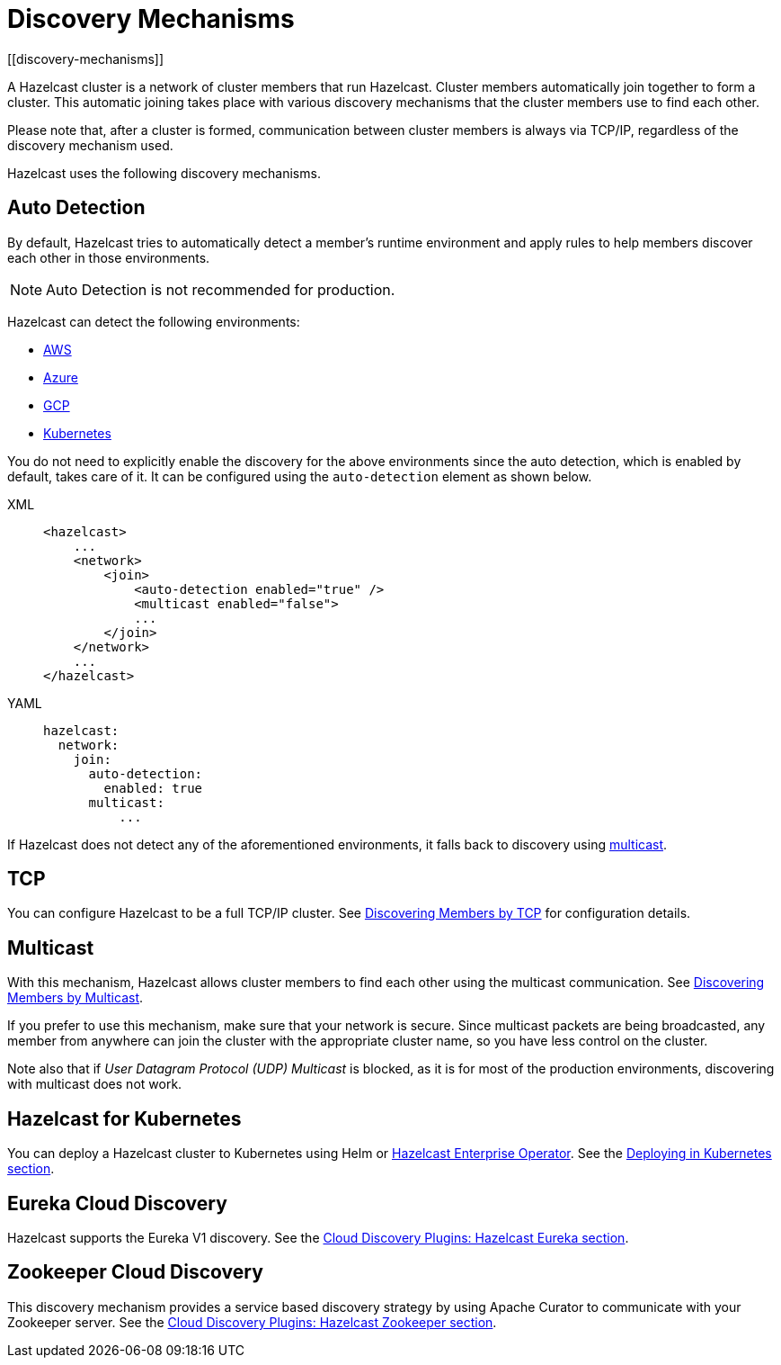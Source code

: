 = Discovery Mechanisms
:page-aliases: clusters:discovering-by-auto-detection.adoc
[[discovery-mechanisms]]

A Hazelcast cluster is a network of cluster members that run Hazelcast.
Cluster members  automatically join together to form a cluster. This automatic
joining takes place with various discovery mechanisms that the cluster members
use to find each other.

Please note that, after a cluster is formed, communication between cluster members
is always via TCP/IP, regardless of the discovery mechanism used.

Hazelcast uses the following discovery mechanisms.

[[auto-detection]]
== Auto Detection

By default, Hazelcast tries to automatically detect a member's runtime environment and apply rules to help members discover each other in those environments.

NOTE: Auto Detection is not recommended for production.

Hazelcast can detect the following environments:

- xref:deploy:deploying-on-aws.adoc[AWS]
- xref:deploy:deploying-on-azure.adoc[Azure]
- xref:deploy:deploying-on-gcp.adoc[GCP]
- xref:kubernetes:deploying-in-kubernetes.adoc[Kubernetes]

You do not need to explicitly enable the discovery for the above environments since the auto detection,
which is enabled by default, takes care of it. It can be configured using the `auto-detection` element
as shown below.

[tabs] 
==== 
XML:: 
+ 
-- 
[source,xml]
----
<hazelcast>
    ...
    <network>
        <join>
            <auto-detection enabled="true" />
            <multicast enabled="false">
            ...
        </join>
    </network>
    ...
</hazelcast>
----
--

YAML::
+
[source,yaml]
----
hazelcast:
  network:
    join:
      auto-detection:
        enabled: true
      multicast:
          ...
----
====

If Hazelcast does not detect any of the aforementioned environments, it falls back to discovery using xref:clusters:discovering-by-multicast.adoc[multicast].

[[tcp]]
== TCP

You can configure Hazelcast to be a full TCP/IP cluster. See
xref:discovering-by-tcp.adoc[Discovering Members by TCP] for configuration details.

[[multicast]]
== Multicast

With this mechanism, Hazelcast allows cluster members to find each other
using the multicast communication. See
xref:discovering-by-multicast.adoc[Discovering Members by Multicast].

If you prefer to use this mechanism, make sure that your network is secure.
Since multicast packets are being broadcasted, any member from anywhere can join
the cluster with the appropriate cluster name, so you have less control on the cluster.

Note also that if _User Datagram Protocol (UDP) Multicast_ is blocked, as it is for most of the production environments,
discovering with multicast does not work.

== Hazelcast for Kubernetes

You can deploy a Hazelcast cluster to Kubernetes using Helm or xref:deploy:deploying-with-operator[Hazelcast Enterprise Operator].
See the xref:kubernetes:deploying-in-kubernetes.adoc[Deploying in Kubernetes section].


[[eureka-cloud-discovery]]
== Eureka Cloud Discovery

Hazelcast supports the Eureka V1 discovery.
See the xref:plugins:cloud-discovery.adoc#hazelcast-cloud-discovery-plugins-eureka[Cloud Discovery Plugins: Hazelcast Eureka section].

[[zookeeper-cloud-discovery]]
== Zookeeper Cloud Discovery

This discovery mechanism provides a service based discovery strategy by using
Apache Curator to communicate with your Zookeeper server.
See the xref:plugins:cloud-discovery.adoc#hazelcast-cloud-discovery-plugins-zookeeper[Cloud Discovery Plugins: Hazelcast Zookeeper section].
